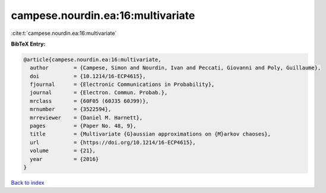 campese.nourdin.ea:16:multivariate
==================================

:cite:t:`campese.nourdin.ea:16:multivariate`

**BibTeX Entry:**

.. code-block:: bibtex

   @article{campese.nourdin.ea:16:multivariate,
     author        = {Campese, Simon and Nourdin, Ivan and Peccati, Giovanni and Poly, Guillaume},
     doi           = {10.1214/16-ECP4615},
     fjournal      = {Electronic Communications in Probability},
     journal       = {Electron. Commun. Probab.},
     mrclass       = {60F05 (60J35 60J99)},
     mrnumber      = {3522594},
     mrreviewer    = {Daniel M. Harnett},
     pages         = {Paper No. 48, 9},
     title         = {Multivariate {G}aussian approximations on {M}arkov chaoses},
     url           = {https://doi.org/10.1214/16-ECP4615},
     volume        = {21},
     year          = {2016}
   }

`Back to index <../By-Cite-Keys.html>`_
